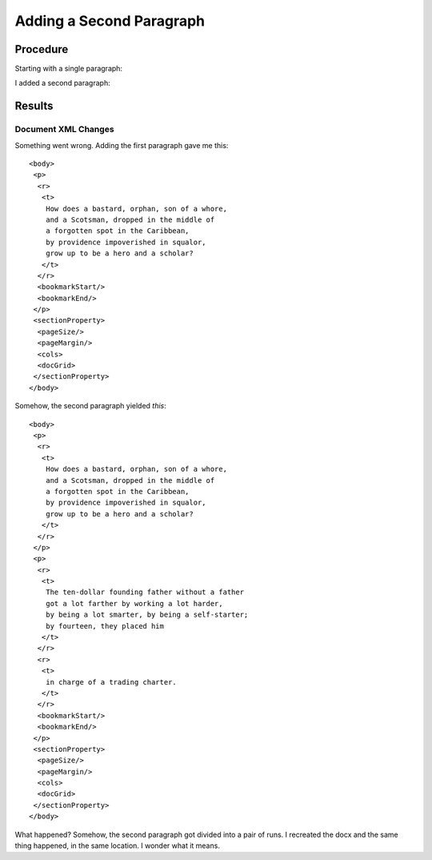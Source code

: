 =========================
Adding a Second Paragraph
=========================

.. highlight:: xml

Procedure
---------

Starting with a single paragraph:

.. image:: ./screenshots/1-singlepara1024.png

I added a second paragraph:

.. image:: ./screenshots/2-secondpara1024.png

Results
-------

Document XML Changes
~~~~~~~~~~~~~~~~~~~~

Something went wrong. Adding the first paragraph gave me this::

    <body>
     <p>
      <r>
       <t>
        How does a bastard, orphan, son of a whore,
        and a Scotsman, dropped in the middle of
        a forgotten spot in the Caribbean,
        by providence impoverished in squalor,
        grow up to be a hero and a scholar?
       </t>
      </r>
      <bookmarkStart/>
      <bookmarkEnd/>
     </p>
     <sectionProperty>
      <pageSize/>
      <pageMargin/>
      <cols>
      <docGrid>
     </sectionProperty>
    </body>

Somehow, the second paragraph yielded *this*::

    <body>
     <p>
      <r>
       <t>
        How does a bastard, orphan, son of a whore,
        and a Scotsman, dropped in the middle of
        a forgotten spot in the Caribbean,
        by providence impoverished in squalor,
        grow up to be a hero and a scholar?
       </t>
      </r>
     </p>
     <p>
      <r>
       <t>
        The ten-dollar founding father without a father
        got a lot farther by working a lot harder,
        by being a lot smarter, by being a self-starter;
        by fourteen, they placed him
       </t>
      </r>
      <r>
       <t>
        in charge of a trading charter.
       </t>
      </r>
      <bookmarkStart/>
      <bookmarkEnd/>
     </p>
     <sectionProperty>
      <pageSize/>
      <pageMargin/>
      <cols>
      <docGrid>
     </sectionProperty>
    </body>

What happened? Somehow, the second paragraph got divided
into a pair of runs. I recreated the docx and the same
thing happened, in the same location. I wonder what it means.


